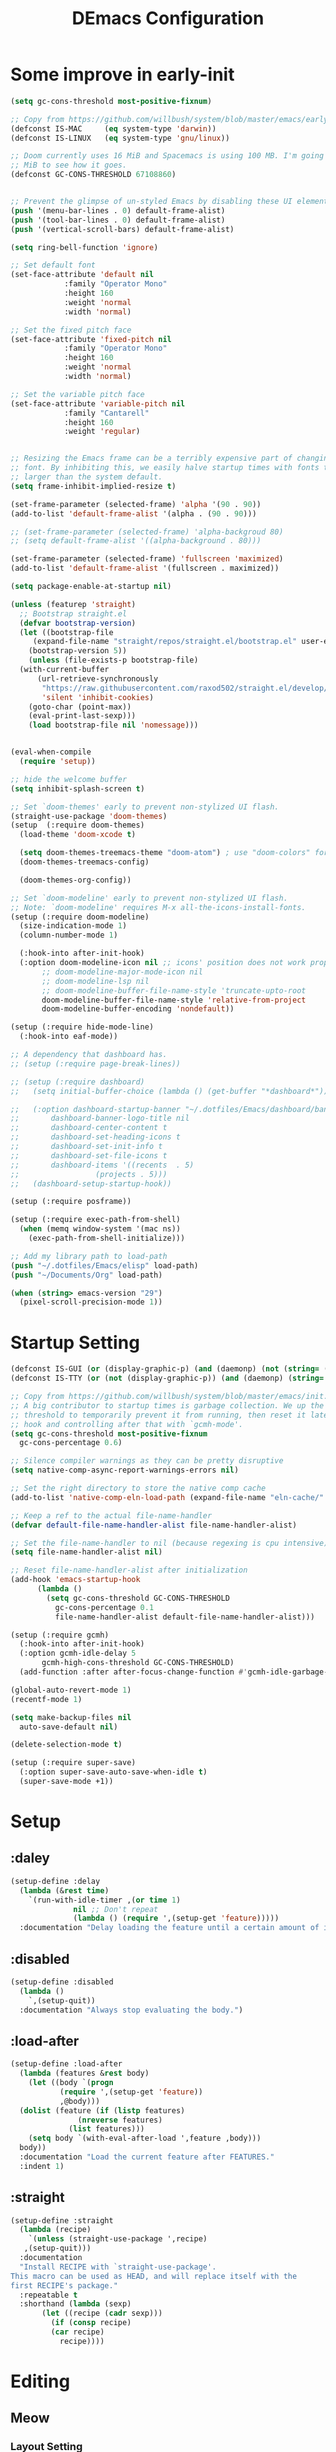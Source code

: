 #+TITLE: DEmacs Configuration
#+PROPERTY: header-args:emacs-lisp :tangle ~/.emacs.d/init.el :mkdirp yes
* Some improve in early-init
  #+begin_src emacs-lisp :tangle ~/.emacs.d/early-init.el
  (setq gc-cons-threshold most-positive-fixnum)

  ;; Copy from https://github.com/willbush/system/blob/master/emacs/early-init.el
  (defconst IS-MAC     (eq system-type 'darwin))
  (defconst IS-LINUX   (eq system-type 'gnu/linux))

  ;; Doom currently uses 16 MiB and Spacemacs is using 100 MB. I'm going to try 64
  ;; MiB to see how it goes.
  (defconst GC-CONS-THRESHOLD 67108860)


  ;; Prevent the glimpse of un-styled Emacs by disabling these UI elements early.
  (push '(menu-bar-lines . 0) default-frame-alist)
  (push '(tool-bar-lines . 0) default-frame-alist)
  (push '(vertical-scroll-bars) default-frame-alist)

  (setq ring-bell-function 'ignore)

  ;; Set default font
  (set-face-attribute 'default nil
		      :family "Operator Mono"
		      :height 160
		      :weight 'normal
		      :width 'normal)

  ;; Set the fixed pitch face
  (set-face-attribute 'fixed-pitch nil
		      :family "Operator Mono"
		      :height 160
		      :weight 'normal
		      :width 'normal)

  ;; Set the variable pitch face
  (set-face-attribute 'variable-pitch nil
		      :family "Cantarell"
		      :height 160
		      :weight 'regular)


  ;; Resizing the Emacs frame can be a terribly expensive part of changing the
  ;; font. By inhibiting this, we easily halve startup times with fonts that are
  ;; larger than the system default.
  (setq frame-inhibit-implied-resize t)

  (set-frame-parameter (selected-frame) 'alpha '(90 . 90))
  (add-to-list 'default-frame-alist '(alpha . (90 . 90)))

  ;; (set-frame-parameter (selected-frame) 'alpha-backgroud 80)
  ;; (setq default-frame-alist '((alpha-background . 80)))

  (set-frame-parameter (selected-frame) 'fullscreen 'maximized)
  (add-to-list 'default-frame-alist '(fullscreen . maximized))

  (setq package-enable-at-startup nil)

  (unless (featurep 'straight)
    ;; Bootstrap straight.el
    (defvar bootstrap-version)
    (let ((bootstrap-file
	   (expand-file-name "straight/repos/straight.el/bootstrap.el" user-emacs-directory))
	  (bootstrap-version 5))
      (unless (file-exists-p bootstrap-file)
	(with-current-buffer
	    (url-retrieve-synchronously
	     "https://raw.githubusercontent.com/raxod502/straight.el/develop/install.el"
	     'silent 'inhibit-cookies)
	  (goto-char (point-max))
	  (eval-print-last-sexp)))
      (load bootstrap-file nil 'nomessage)))


  (eval-when-compile
    (require 'setup))

  ;; hide the welcome buffer
  (setq inhibit-splash-screen t)

  ;; Set `doom-themes' early to prevent non-stylized UI flash.
  (straight-use-package 'doom-themes)
  (setup  (:require doom-themes)
    (load-theme 'doom-xcode t)

    (setq doom-themes-treemacs-theme "doom-atom") ; use "doom-colors" for less minimal icon theme
    (doom-themes-treemacs-config)

    (doom-themes-org-config))

  ;; Set `doom-modeline' early to prevent non-stylized UI flash.
  ;; Note: `doom-modeline' requires M-x all-the-icons-install-fonts.
  (setup (:require doom-modeline)
    (size-indication-mode 1)
    (column-number-mode 1)

    (:hook-into after-init-hook)
    (:option doom-modeline-icon nil ;; icons' position does not work properly
	     ;; doom-modeline-major-mode-icon nil
	     ;; doom-modeline-lsp nil
	     ;; doom-modeline-buffer-file-name-style 'truncate-upto-root 
	     doom-modeline-buffer-file-name-style 'relative-from-project
	     doom-modeline-buffer-encoding 'nondefault))

  (setup (:require hide-mode-line)
    (:hook-into eaf-mode))

  ;; A dependency that dashboard has.
  ;; (setup (:require page-break-lines))

  ;; (setup (:require dashboard)
  ;;   (setq initial-buffer-choice (lambda () (get-buffer "*dashboard*")))

  ;;   (:option dashboard-startup-banner "~/.dotfiles/Emacs/dashboard/banner.txt"
  ;; 	   dashboard-banner-logo-title nil
  ;; 	   dashboard-center-content t
  ;; 	   dashboard-set-heading-icons t
  ;; 	   dashboard-set-init-info t
  ;; 	   dashboard-set-file-icons t
  ;; 	   dashboard-items '((recents  . 5)
  ;; 			     (projects . 5)))
  ;;   (dashboard-setup-startup-hook))

  (setup (:require posframe))

  (setup (:require exec-path-from-shell)
    (when (memq window-system '(mac ns))
      (exec-path-from-shell-initialize)))

  ;; Add my library path to load-path
  (push "~/.dotfiles/Emacs/elisp" load-path)
  (push "~/Documents/Org" load-path)

  (when (string> emacs-version "29")
    (pixel-scroll-precision-mode 1))

  #+end_src
* Startup Setting 
  #+begin_src emacs-lisp
  (defconst IS-GUI (or (display-graphic-p) (and (daemonp) (not (string= (daemonp) "tty")))))
  (defconst IS-TTY (or (not (display-graphic-p)) (and (daemonp) (string= (daemonp) "tty"))))

  ;; Copy from https://github.com/willbush/system/blob/master/emacs/init.el
  ;; A big contributor to startup times is garbage collection. We up the gc
  ;; threshold to temporarily prevent it from running, then reset it later using a
  ;; hook and controlling after that with `gcmh-mode'.
  (setq gc-cons-threshold most-positive-fixnum
	gc-cons-percentage 0.6)

  ;; Silence compiler warnings as they can be pretty disruptive
  (setq native-comp-async-report-warnings-errors nil)

  ;; Set the right directory to store the native comp cache
  (add-to-list 'native-comp-eln-load-path (expand-file-name "eln-cache/" user-emacs-directory))

  ;; Keep a ref to the actual file-name-handler
  (defvar default-file-name-handler-alist file-name-handler-alist)

  ;; Set the file-name-handler to nil (because regexing is cpu intensive)
  (setq file-name-handler-alist nil)

  ;; Reset file-name-handler-alist after initialization
  (add-hook 'emacs-startup-hook
	    (lambda ()
	      (setq gc-cons-threshold GC-CONS-THRESHOLD
		    gc-cons-percentage 0.1
		    file-name-handler-alist default-file-name-handler-alist)))

  (setup (:require gcmh)
    (:hook-into after-init-hook)
    (:option gcmh-idle-delay 5
	     gcmh-high-cons-threshold GC-CONS-THRESHOLD)
    (add-function :after after-focus-change-function #'gcmh-idle-garbage-collect))

  (global-auto-revert-mode 1)
  (recentf-mode 1)

  (setq make-backup-files nil
	auto-save-default nil)

  (delete-selection-mode t)

  (setup (:require super-save)
    (:option super-save-auto-save-when-idle t)
    (super-save-mode +1))

  #+end_src

* Setup
** :daley
   #+begin_src emacs-lisp
   (setup-define :delay
     (lambda (&rest time)
       `(run-with-idle-timer ,(or time 1)
			     nil ;; Don't repeat
			     (lambda () (require ',(setup-get 'feature)))))
     :documentation "Delay loading the feature until a certain amount of idle time has passed.")  
   #+end_src

** :disabled
   #+begin_src emacs-lisp
   (setup-define :disabled
     (lambda ()
       `,(setup-quit))
     :documentation "Always stop evaluating the body.")
   #+end_src

** :load-after
   #+begin_src emacs-lisp
   (setup-define :load-after
     (lambda (features &rest body)
       (let ((body `(progn
		      (require ',(setup-get 'feature))
		      ,@body)))
	 (dolist (feature (if (listp features)
			      (nreverse features)
			    (list features)))
	   (setq body `(with-eval-after-load ',feature ,body)))
	 body))
     :documentation "Load the current feature after FEATURES."
     :indent 1)
   #+end_src

** :straight
   #+begin_src emacs-lisp
   (setup-define :straight
     (lambda (recipe)
       `(unless (straight-use-package ',recipe)
	  ,(setup-quit)))
     :documentation
     "Install RECIPE with `straight-use-package'.
   This macro can be used as HEAD, and will replace itself with the
   first RECIPE's package."
     :repeatable t
     :shorthand (lambda (sexp)
		  (let ((recipe (cadr sexp)))
		    (if (consp recipe)
			(car recipe)
		      recipe))))
   #+end_src

* Editing
** Meow
*** Layout Setting
    #+begin_src emacs-lisp
    (defun meow-setup ()
      (setq meow-cheatsheet-layout meow-cheatsheet-layout-dvorak)
      (meow-leader-define-key
       ;; '("n" . meow-motion-origin-command)
       ;; '("p" . meow-motion-origin-command)
       '("1" . meow-digit-argument)
       '("2" . meow-digit-argument)
       '("3" . meow-digit-argument)
       '("4" . meow-digit-argument)
       '("5" . meow-digit-argument)
       '("6" . meow-digit-argument)
       '("7" . meow-digit-argument)
       '("8" . meow-digit-argument)
       '("9" . meow-digit-argument)
       '("0" . meow-digit-argument)
       '("/" . meow-keypad-describe-key)
       '("?" . meow-cheatsheet))
      (meow-motion-overwrite-define-key
       ;; custom keybinding for motion state
       ;; '("n" . meow-next)
       ;; '("p" . meow-prev)
       '("<escape>" . ignore))
      (meow-normal-define-key
       '("0" . meow-expand-0)
       '("9" . meow-expand-9)
       '("8" . meow-expand-8)
       '("7" . meow-expand-7)
       '("6" . meow-expand-6)
       '("5" . meow-expand-5)
       '("4" . meow-expand-4)
       '("3" . meow-expand-3)
       '("2" . meow-expand-2)
       '("1" . meow-expand-1)
       '("-" . negative-argument)
       '(";" . meow-reverse)
       '("," . meow-inner-of-thing)
       '("." . meow-bounds-of-thing)
       '("<" . meow-beginning-of-thing)
       '(">" . meow-end-of-thing)
       '("a" . meow-append)
       '("A" . meow-open-below)
       '("b" . meow-back-word)
       '("B" . meow-back-symbol)
       '("c" . meow-change)
       '("d" . meow-delete)
       '("D" . meow-backward-delete)
       '("e" . meow-line)
       '("E" . meow-goto-line)
       '("f" . meow-find)
       '("g" . meow-cancel-selection)
       '("G" . meow-grab)
       '("h" . meow-left)
       '("H" . meow-left-expand)
       '("i" . meow-insert)
       '("I" . meow-open-above)
       '("j" . meow-join)
       '("k" . meow-kill)
       '("l" . meow-till)
       '("m" . meow-mark-word)
       '("M" . meow-mark-symbol)
       '("n" . meow-next)
       '("N" . meow-next-expand)
       '("o" . meow-block)
       '("O" . meow-to-block)
       '("p" . meow-prev)
       '("P" . meow-prev-expand)
       '("q" . meow-quit)
       '("Q" . meow-goto-line)
       '("r" . meow-replace)
       '("R" . meow-swap-grab)
       '("s" . meow-search)
       '("t" . meow-right)
       '("T" . meow-right-expand)
       '("u" . meow-undo)
       '("U" . meow-undo-in-selection)
       '("v" . meow-visit)
       '("w" . meow-next-word)
       '("W" . meow-next-symbol)
       '("x" . meow-save)
       '("X" . meow-sync-grab)
       '("y" . meow-yank)
       '("z" . meow-pop-selection)
       '("'" . repeat)
       '("<escape>" . ignore)))

    #+end_src
*** Main Setting
    #+begin_src emacs-lisp
    ;; For Qwerty
    (setup (:require meow)
      (meow-global-mode 1)
      ;; meow-setup 用于自定义按键绑定，可以直接使用下文中的示例
      (meow-setup)
      ;; 如果你需要在 NORMAL 下使用相对行号（基于 display-line-numbers-mode）
      (meow-setup-line-number)
      ;;:bind ("" . meow-insert-exit)
      (add-to-list 'meow-mode-state-list '(inferior-emacs-lisp-mode . normal))
      (add-to-list 'meow-mode-state-list '(org-agenda-mode . normal)))

    (meow-leader-define-key
     '("SPC" . execute-extended-command)
     '("f" . find-file)
     '("b" . persp-switch-to-buffer*)
     '("k" . persp-kill-buffer*)
     '("i" . persp-ibuffer)
     '("a" . org-agenda))
    #+end_src
** Editing Tools
*** Hungry Delete
    #+begin_src emacs-lisp
    (setup (:require hungry-delete)
      (:hook-into prog-mode lsp-mode))
    #+end_src
*** Evil-nerd-commenter
    #+begin_src emacs-lisp
    (setup (:require evil-nerd-commenter)
      (:global "M-;" evilnc-comment-or-uncomment-lines))
    #+end_src
*** Avy
    #+begin_src emacs-lisp
    (setup (:require avy)
      (meow-leader-define-key
       '("tc" . avy-goto-char)
       '("tw" . avy-goto-word-0)
       '("tl" . avy-goto-line)))
    #+end_src
* Workspace
** COMMENT Persp-mode
   #+begin_src emacs-lisp
   (setup (:require persp-mode)
     (:option persp-keymap-prefix (kbd "C-x p")
	      persp-nil-name "default"
	      persp-set-last-persp-for-new-frames nil
	      persp-kill-foreign-buffer-behaviour 'kill
	      persp-auto-resume-time -1)
     ;; Running `persp-mode' multiple times resets the perspective list...
     (unless (equal persp-mode t)
       (persp-mode)))
   #+end_src
** Perspective-el
   #+begin_src emacs-lisp
   (setup (:straight perspective)
     (:option persp-initial-frame-name "Main"
	      persp-state-default-file (concat user-emacs-directory ".emacs.desktop"))

     (add-hook 'kill-emacs-hook #'persp-state-save)
     ;; Running `persp-mode' multiple times resets the perspective list...
     (unless (equal persp-mode t)
       (persp-mode)))
   #+end_src
* UI Setting
** Line Numbers
   #+begin_src emacs-lisp
   ;; Enable liner number
   (global-display-line-numbers-mode t)

   ;; Disable line numbers for some modes
   (dolist (mode '(org-mode-hook
		   term-mode-hook
		   vterm-mode-hook
		   shell-mode-hook
		   eshell-mode-hook))
     (add-hook mode (lambda () (display-line-numbers-mode 0))))

   #+end_src

** COMMENT Fonts Ligature
   #+begin_src emacs-lisp
   (setup (:straight ligature :host github :repo "mickeynp/ligature.el")
     ;; Enable the "www" ligature in every possible major mode
     (ligature-set-ligatures 't '("www"))
     ;; Enable traditional ligature support in eww-mode, if the
     ;; `variable-pitch' face supports it
     (ligature-set-ligatures 'eww-mode '("ff" "fi" "ffi"))
     ;; Enable all Cascadia Code ligatures in programming modes
     (ligature-set-ligatures 'prog-mode '("|||>" "<|||" "<==>" "<!--" "####" "~~>" "***" "||=" "||>"
					  ":::" "::=" "=:=" "===" "==>" "=!=" "=>>" "=<<" "=/=" "!=="
					  "!!." ">=>" ">>=" ">>>" ">>-" ">->" "->>" "-->" "---" "-<<"
					  "<~~" "<~>" "<*>" "<||" "<|>" "<$>" "<==" "<=>" "<=<" "<->"
					  "<--" "<-<" "<<=" "<<-" "<<<" "<+>" "</>" "###" "#_(" "..<"
					  "..." "+++" "/==" "///" "_|_" "www" "&&" "^=" "~~" "~@" "~="
					  "~>" "~-" "**" "*>" "*/" "||" "|}" "|]" "|=" "|>" "|-" "{|"
					  "[|" "]#" "::" ":=" ":>" ":<" "$>" "==" "=>" "!=" "!!" ">:"
					  ">=" ">>" ">-" "-~" "-|" "->" "--" "-<" "<~" "<*" "<|" "<:"
					  "<$" "<=" "<>" "<-" "<<" "<+" "</" "#{" "#[" "#:" "#=" "#!"
					  "##" "#(" "#?" "#_" "%%" ".=" ".-" ".." ".?" "+>" "++" "?:"
					  "?=" "?." "??" ";;" "/*" "/=" "/>" "//" "__" "~~" "(*" "*)"
					  "\\\\" "://"))
     ;; Enables ligature checks globally in all buffers. You can also do it
     ;; per mode with `ligature-mode'.
     (global-ligature-mode t))
   #+end_src

** Nyan
   #+begin_src emacs-lisp
   (if IS-GUI
       (setup (:require nyan-mode)
	 (:option nyan-mode t
		  nyan-animate-nyancat t
		  nyan-wavy-trail t)))
   #+end_src

** Highlight TODOs
   #+begin_src emacs-lisp
   (setup (:require hl-todo)
     (:hook-into org-mode prog-mode)
     (:option hl-todo-keyword-faces
	      '(("TODO"   . "#FF0000")
		("FIXME"  . "#FF0000")
		("DEBUG"  . "#A020F0")
		("NEXT" . "#FF4500")
		("TBA" . "#61d290")
		("UNCHECK"   . "#1E90FF"))))

   #+end_src

** Highligh numbers
   #+begin_src emacs-lisp
   (setup (:require highlight-numbers)
     (:hook-into prog-mode))
   #+end_src

** Highlight the diff
   #+begin_src emacs-lisp
   (setup (:require diff-hl)
     (global-diff-hl-mode))
   #+end_src

** Highlight the current buffer
   #+begin_src emacs-lisp
   (setup (:require beacon)
     (beacon-mode 1))
   #+end_src
** Tree-Sitter
   #+begin_src emacs-lisp
   (setup (:straight tree-sitter)
     (global-tree-sitter-mode)
     (add-hook 'lsp-mode-hook #'tree-sitter-hl-mode))

   (setup (:straight tree-sitter-langs))
   #+end_src

* Auto-Tangle Org File
  Tangle (form a new file) on save
  #+begin_src emacs-lisp
  ;; Since we don't want to disable org-confirm-babel-evaluate all
  ;; of the time, do it around the after-save-hook
  (defun dw/org-babel-tangle-dont-ask ()
    ;; Dynamic scoping to the rescue
    (let ((org-confirm-babel-evaluate nil))
      (org-babel-tangle)))

  (add-hook 'org-mode-hook (lambda () (add-hook 'after-save-hook #'dw/org-babel-tangle-dont-ask
						'run-at-end 'only-in-org-mode)))
  #+end_src
* Window Management
** Ace Window
   Use =C-x o= to active =ace-window= to swap the windows (less than two windows), or using following arguments (more than two):
   - =x= - delete window
   - =m= - swap windows
   - =M= - move window
   - =c= - copy window
   - =j= - select buffer
   - =n= - select the previous window
   - =u= - select buffer in the other window
   - =c= - split window fairly, either vertically or horizontally
   - =v= - split window vertically
   - =b= - split window horizontally
   - =o= - maximize current window
   - =?= - show these command bindings
   #+begin_src emacs-lisp
   (setup (:require ace-window)
     (:global "C-x o" ace-window)
     (:option aw-keys '(?a ?s ?d ?f ?g ?h ?j ?k ?l))
     (meow-leader-define-key
      '("wo" . ace-window)
      '("wd" . ace-delete-window)
      '("ws" . ace-swap-window)
      ))
   #+end_src
** COMMENT Edwina
   #+begin_src emacs-lisp
   (use-package edwina
		:disabled
		:config
		(setq display-buffer-base-action '(display-buffer-below-selected))
		(edwina-setup-dwm-keys)
		(edwina-mode 1))
   #+end_src
** Window History with winner-mode
   #+begin_src emacs-lisp
   (setup winner
     (winner-mode)
     (meow-leader-define-key
      '("wu" . winner-undo)
      '("wU" . winner-redo)))
   #+end_src
** Popper
   #+begin_src emacs-lisp
   (setup (:straight popper)
     (:also-load popper-echo)
     (:option popper-reference-buffers
	      '("\\*Messages\\*"
		"Output\\*$"
		"\\*Async Shell Command\\*"
		help-mode
		compilation-mode
		"^\\*eshell.*\\*$" eshell-mode ;eshell as a popup
		"^\\*shell.*\\*$"  shell-mode  ;shell as a popup
		"^\\*term.*\\*$"   term-mode   ;term as a popup
		"^\\*vterm.*\\*$"  vterm-mode  ;vterm as a popup
		))
     (:global "C-`" popper-toggle-latest
	      "M-`" popper-cycle
	      "C-M-`" popper-toggle-type)
     (popper-mode +1)
     (popper-echo-mode +1))
   #+end_src
** Keybinds to Manage Windows
   #+begin_src emacs-lisp
   (meow-leader-define-key
    '("wh" . split-window-below)
    '("wv" . split-window-right)
    )
   #+end_src
* File Management
** Dired
   #+begin_src emacs-lisp
   (setup dired
     (:also-load dired-hide-dotfiles diredfl)
     (:global "C-x C-j" dired-jump)
     (:option dired-dwim-target t))

   ;; (setup all-the-icons-dired
   ;; 	(:hook-into dired-mode))

   (setup dired-hide-dotfiles
     (:hook-into dired-mode)
     (:with-map dired-mode-map
       (:bind "." dired-hide-dotfiles-mode)))

   (setup diredfl
     (:hook-into dired-mode))
   #+end_src
** Dirvish
   #+begin_src emacs-lisp
   (setup (:straight dirvish)
     (:also-load dirvish-peek)
     (dirvish-override-dired-mode)
     ;; (dirvish-peek-mode)
     )
   #+end_src
** Treemacs
   #+begin_src emacs-lisp
   (setup (:require treemacs)
     (meow-leader-define-key
      '("wt" . treemacs-select-window)))
   #+end_src

* which-key
  #+begin_src emacs-lisp
  (setup (:require which-key)
    (:option which-key-idle-delay 0.3)
    (which-key-mode))

  #+end_src
* Org Mode
** Config Basic Org mode
   #+begin_src emacs-lisp
   ;; (defun dw/org-mode-setup ()
   ;;   (org-indent-mode)
   ;;   (variable-pitch-mode 1)
   ;;   (visual-line-mode 1))

   (setup (:require org)
     (:also-load org-tempo)
     ;; (:hook dw/org-mode-setup)
     (setq org-html-head-include-default-style nil
	   ;; org-ellipsis " ▾"
	   org-adapt-indentation t
	   org-hide-emphasis-markers t
	   org-src-fontify-natively t
	   org-src-tab-acts-natively t
	   org-edit-src-content-indentation 0
	   org-hide-block-startup nil
	   org-src-preserve-indentation nil
	   org-startup-folded 'content
	   org-cycle-separator-lines 2)

     ;; (setq org-modules
     ;; 	'(org-crypt
     ;; 	  org-habit
     ;; 	  org-bookmark
     ;; 	  org-eshell
     ;; 	  org-irc))

     (org-indent-mode)
     (variable-pitch-mode 1)
     (visual-line-mode 1)

     (setq org-format-latex-options (plist-put org-format-latex-options :scale 2.0))

     (setq org-html-htmlize-output-type nil)

     ;; config for images in org
     (auto-image-file-mode t)
     (setq org-image-actual-width nil)
     ;; default image width
     (setq org-image-actual-width '(300))

     (setq org-export-with-sub-superscripts nil)

     ;; 不要自动创建备份文件
     (setq make-backup-files nil))

   #+end_src
** Apperance of Org
*** Bullets
    #+begin_src emacs-lisp
    ;; change bullets for headings
    (setup (:require org-superstar)
      (:load-after org)
      (:hook-into org-mode)
      (:option org-superstar-remove-leading-stars t
	       org-superstar-headline-bullets-list '("◉" "○" "●" "○" "●" "○" "●")))
    #+end_src
*** COMMENT Fonts
    #+begin_src emacs-lisp
    (setup org-faces
      ;; Make sure org and org-indent face is available
      (:also-load org-indent org-faces)
      (:when-loaded

	;; Set Size and Fonts for Headings
	(dolist (face '((org-level-1 . 1.2)
			(org-level-2 . 1.1)
			(org-level-3 . 1.05)
			(org-level-4 . 1.0)
			(org-level-5 . 1.0)
			(org-level-6 . 1.0)
			(org-level-7 . 1.0)
			(org-level-8 . 1.0)))
	  (set-face-attribute (car face) nil :font "Cantarell" :weight 'regular :height (cdr face)))

	;; Ensure that anything that should be fixed-pitch in Org files appears that way
	(set-face-attribute 'org-block nil :foreground nil :inherit 'fixed-pitch)
	(set-face-attribute 'org-code nil   :inherit '(shadow fixed-pitch))
	(set-face-attribute 'org-table nil   :inherit '(shadow fixed-pitch))
	(set-face-attribute 'org-indent nil :inherit '(org-hide fixed-pitch))
	(set-face-attribute 'org-verbatim nil :inherit '(shadow fixed-pitch))
	(set-face-attribute 'org-special-keyword nil :inherit '(font-lock-comment-face fixed-pitch))
	(set-face-attribute 'org-meta-line nil :inherit '(font-lock-comment-face fixed-pitch))
	(set-face-attribute 'org-checkbox nil :inherit 'fixed-pitch)


	;; Get rid of the background on column views
	(set-face-attribute 'org-column nil :background nil)
	(set-face-attribute 'org-column-title nil :background nil)))
    #+end_src
*** Set Margins for Modes
    #+begin_src emacs-lisp
    (setup (:require visual-fill-column)
      (:hook-into org-mode)
      (:option visual-fill-column-width 110
	       visual-fill-column-center-text t))
    #+end_src
*** Properly Align Tables
    #+begin_src emacs-lisp
    (setup (:require valign)
      (:hook-into org-mode))
    #+end_src
*** Auto-show Markup Symbols
    #+begin_src emacs-lisp
    (setup (:require org-appear)
      (:hook-into org-mode))
    #+end_src
** Org Export
   #+begin_src emacs-lisp
   (with-eval-after-load "org-export-dispatch"
     ;; Edited from http://emacs.stackexchange.com/a/9838
     (defun dw/org-html-wrap-blocks-in-code (src backend info)
       "Wrap a source block in <pre><code class=\"lang\">.</code></pre>"
       (when (org-export-derived-backend-p backend 'html)
	 (replace-regexp-in-string
	  "\\(</pre>\\)" "</code>\n\\1"
	  (replace-regexp-in-string "<pre class=\"src src-\\([^\"]*?\\)\">"
				    "<pre>\n<code class=\"\\1\">" src))))

     (require 'ox-html)

     (add-to-list 'org-export-filter-src-block-functions
		  'dw/org-html-wrap-blocks-in-code)
     )
   #+end_src
** Org Babel
*** Load Org Babel
    #+begin_src emacs-lisp
    (with-eval-after-load "ob"
      (org-babel-do-load-languages
       'org-babel-load-languages
       '((emacs-lisp . t)
	 (C . t)
	 (shell . t)
	 (python . t)
	 (R .t)))

      (setq org-confirm-babel-evaluate nil))
    #+end_src
*** Src Block Templates
    #+begin_src emacs-lisp
    ;; This is needed as of Org 9.2
    (setup org-tempo
      (:when-loaded
	(add-to-list 'org-structure-template-alist '("sh" . "src sh"))
	(add-to-list 'org-structure-template-alist '("el" . "src emacs-lisp"))
	(add-to-list 'org-structure-template-alist '("li" . "src lisp"))
	(add-to-list 'org-structure-template-alist '("cc" . "src C"))
	(add-to-list 'org-structure-template-alist '("cpp" . "src cpp"))
	(add-to-list 'org-structure-template-alist '("sc" . "src scheme"))
	(add-to-list 'org-structure-template-alist '("js" . "src js"))
	(add-to-list 'org-structure-template-alist '("ts" . "src typescript"))
	(add-to-list 'org-structure-template-alist '("py" . "src python :results output :exports both"))
	(add-to-list 'org-structure-template-alist '("r" . "src R")))
      (add-to-list 'org-structure-template-alist '("yaml" . "src yaml"))
      (add-to-list 'org-structure-template-alist '("json" . "src json")))
    #+end_src
** Org Roam
   #+begin_src emacs-lisp
   (setup (:require org-roam)
     (setq org-roam-v2-ack t)

     (:option org-roam-directory "~/Documents/Org/Notes"
	      org-roam-completion-everywhere t
	      org-roam-completion-system 'default)
     (:when-loaded
       (org-roam-db-autosync-mode))

     (:global "C-c o l" org-roam-buffer-toggle
	      "C-c o f" org-roam-node-find
	      "C-c o c" org-roam-dailies-capture-today
	      "C-c o g" org-roam-graph)
     (:bind "C-c o i" org-roam-node-insert
	    "C-c o I" org-roam-insert-immediate)
     )
   #+end_src
** Org Agenda
   #+begin_src emacs-lisp
   (with-eval-after-load "org-agenda"

     ;; (setq planner-path "~/Documents/Org/Planner/")


     ;; (defun dw/update-agenda-files()
     ;;   (dolist (file (directory-files planner-path))
     ;;     (when (string-match-p ".*\.org$" file)
     ;; 	(setq org-agenda-files (cons (concat planner-path file) org-agenda-files)))))

     ;; (dw/update-agenda-files)

     (if IS-MAC
	 (setq org-agenda-files '("~/Documents/Org/Planner")))

     (setq org-agenda-start-with-log-mode t)
     (setq org-log-done 'time)
     (setq org-log-into-drawer t)

     ;; Custom TODO states and Agendas
     (setq org-todo-keywords
	   '((sequence "TODO(t)" "NEXT(n)" "TBA(b)" "|" "DONE(d!)")
	     ))

     (setq org-tag-alist
	   '((:startgroup)
	     ;; Put mutually exclusive tags here
	     (:endgroup)
	     ("review" . ?r)
	     ("assignment" . ?a)
	     ("lab" . ?l)
	     ("test" . ?t)
	     ("quiz" . ?q)
	     ("pratice" . ?p)
	     ("emacs" . ?e)
	     ("note" . ?n)
	     ("idea" . ?i)))


     (setup (:require org-super-agenda)
       (:hook-into org-agenda-mode)
       (:option org-agenda-skip-scheduled-if-done t
		org-agenda-skip-deadline-if-done t
		org-agenda-include-deadlines t
		org-agenda-include-diary t
		org-agenda-block-separator nil
		org-agenda-compact-blocks t
		org-agenda-start-with-log-mode t)

       (setq org-agenda-custom-commands
	     '(("d" "Dashboard"
		((agenda "" ((org-agenda-span 'day)

			     (org-super-agenda-groups
			      '((:name "Today"
				       :time-grid t
				       :date today
				       :scheduled today
				       :order 1)
				(:name "Due Soon"
				       :deadline future
				       :order 2)
				(:discard (:anything t))))))
		 (alltodo "" ((org-agenda-overriding-header "")
			      (org-super-agenda-groups
			       '((:name "Overdue"
					:deadline past
					:order 1)
				 (:name "Assignments"
					:tag "assignment"
					:order 2)
				 (:name "Labs"
					:tag "lab"
					:order 3)
				 (:name "Quizs"
					:tag "quiz"
					:order 4)
				 (:name "Tests/Exam"
					:tag "test"
					:order  5)
				 (:name "Projects"
					:tag "Project"
					:order 14)
				 (:name "Emacs"
					:tag "Emacs"
					:order 13)
				 (:discard (:anything t)))))))))))

     ;; Refiling
     (setq org-refile-targets
	   '(("~/Documents/Org/Planner/Archive.org" :maxlevel . 1)))

     ;; Save Org buffers after refiling!
     (advice-add 'org-refile :after 'org-save-all-org-buffers)

     ;; Capture Templates
     (defun dw/read-file-as-string (path)
       (with-temp-buffer
	 (insert-file-contents path)
	 (buffer-string)))

     (setq org-capture-templates
	   `(("t" "Tasks / Projects")
	     ("tt" "Task" entry (file+olp "~/Documents/Org/Planner/Tasks.org" "Inbox")
	      "* TODO %?\n  %U\n  %a\n  %i" :empty-lines 1))))
   #+end_src
* Projectile
  #+begin_src emacs-lisp
  (setup (:require projectile)
    (when (file-directory-p "~/Documents/Projects/Code")
      (setq projectile-project-search-path '("~/Documents/Projects/Code")))
    (setq projectile-switch-project-action #'projectile-dired)

    (projectile-mode)

    (:global "C-M-p" projectile-find-file
	     "C-c p" projectile-command-map))
  #+end_src
* Completion System
** COMMENT Company
*** Company Mode
    #+begin_src emacs-lisp
    (setup (:require company)
      (:hook-into lsp-mode prog-mode conf-mode)
      (:option company-tooltip-align-annotations t
	       ;; Number the candidates (use M-1, M-2 etc to select completions)
	       company-show-numbers t
	       ;; starts with 1 character
	       company-minimum-prefix-length 1
	       ;; Trigger completion immediately
	       company-idle-delay 0.2
	       ;; Back to top when reach the end
	       company-selection-wrap-around t))

    ;;Completion based on AI 
    (setup company-tabnine
      (:when-loaded
	(push '(company-capf :with company-tabnine :separate company-yasnippet :separete) company-backends)))


    #+end_src
*** Company Box
    #+begin_src emacs-lisp
    ;; Add UI for Company
    (setup (:require company-box)
      (:hook-into company-mode)
      (:option company-box-icons-alist 'company-box-icons-all-the-icons))
    #+end_src
*** Company Quickhelp
    #+begin_src emacs-lisp
    (setup (:require company-quickhelp)
      (:hook-into company-mode))
    #+end_src
*** Company Statistics
    #+begin_src emacs-lisp
    (setup (:require company-statistics)
      (company-statistics-mode))
    #+end_src
** Corfu
   #+begin_src emacs-lisp
   (setup (:require corfu)
     (:option
      ;; Optional customizations
      corfu-cycle t                ;; Enable cycling for `corfu-next/previous'
      corfu-auto t                 ;; Enable auto completion
      ;; (corfu-quit-at-boundary t)     ;; Automatically quit at word boundary
      corfu-quit-no-match t        ;; Automatically quit if there is no match
      corfu-preview-current nil    ;; Disable current candidate preview
      corfu-echo-documentation nil ;; Disable documentation in the echo area
      corfu-auto-prefix 2)
     (:with-map corfu-map
       (:bind [tab] corfu-next
	      [backtab] corfu-previous
	      "<escape>" corfu-quit))
     (corfu-global-mode)
     )
   ;; corfu backend
   (setup (:require cape)
     (add-to-list 'completion-at-point-functions #'cape-file)
     ;; (add-to-list 'completion-at-point-functions #'cape-tex)
     ;; (add-to-list 'completion-at-point-functions #'cape-dabbrev)
     ;; (add-to-list 'completion-at-point-functions #'cape-keyword)
     )

   ;; Enable Corfu completion UI
   ;; (straight-use-package '(corfu-doc :type git :host github :repo "galeo/corfu-doc"))
   (setup (:straight (corfu-doc :type git :host github :repo "galeo/corfu-doc"))
     (:hook-into corfu-mode))

   ;; (setup (:pkg svg-lib :type built-in)) ;; built-in has little icons
   (setup (:require kind-icon)
     (:load-after corfu)
     (:option kind-icon-default-face 'corfu-default) ; to compute blended backgrounds correctly
     (:when-loaded
       (add-to-list 'corfu-margin-formatters #'kind-icon-margin-formatter)
       ))
   #+end_src
** Vertico
   #+begin_src emacs-lisp
   (defun dw/minibuffer-backward-kill (arg)
     "When minibuffer is completing a file name delete up to parent
   folder, otherwise delete a word"
     (interactive "p")
     (if minibuffer-completing-file-name
	 ;; Borrowed from https://github.com/raxod502/selectrum/issues/498#issuecomment-803283608
	 (if (string-match-p "/." (minibuffer-contents))
	     (zap-up-to-char (- arg) ?/)
	   (delete-minibuffer-contents))
       (delete-word (- arg))))

   (setup (:require vertico)
     (vertico-mode)
     (:with-map vertico-map
       (:bind "C-j" vertico-next
	      "C-k" vertico-previous
	      "C-f" vertico-exit))
     (:with-map minibuffer-local-map
       (:bind "M-h" dw/minibuffer-backward-kill))
     (:option vertico-cycle t))
   #+end_src
** Preserve Minibuffer History with savehist-mode
   #+begin_src emacs-lisp
   (setup (:straight savehist)
     (savehist-mode 1)
     (:option history-length 25))
   #+end_src
** Improved Candidate Filtering with Orderless
   #+begin_src emacs-lisp
   (setup (:require orderless)
     (:option completion-styles '(orderless)
	      completion-category-defaults nil
	      completion-category-overrides '((file (styles . (partial-completion))))))
   #+end_src
** Consult Commands
   #+begin_src emacs-lisp
   (setup (:require consult)
     (:global "C-s" consult-line
	      "C-M-l" consult-imenu
	      "C-M-j" persp-switch-to-buffer*)

     (:with-map minibuffer-local-map
       (:bind "C-r" consult-history))

     (defun dw/get-project-root ()
       (when (fboundp 'projectile-project-root)
	 (projectile-project-root)))

     (:option consult-project-root-function #'dw/get-project-root
	      completion-in-region-function #'consult-completion-in-region))

   (setup (:require consult-dir)
     (:global "C-x C-d" consult-dir)
     (:with-map vertico-map
       (:bind "C-x C-d" consult-dir
	      "C-x C-j" consult-dir-jump-file))
     (:option consult-dir-project-list-function nil))
   #+end_src
** Completion Annotations with Marginalia
   #+begin_src emacs-lisp
   (setup (:require marginalia)
     (:option marginalia-annotators '(marginalia-annotators-heavy
				      marginalia-annotators-light
				      nil))
     (marginalia-mode))
   #+end_src
** Embark
   #+begin_src emacs-lisp
   (setup (:require embark-consult)
     (add-hook 'embark-collect-mode-hook #'consult-preview-at-point-mode)
     )

   (setup (:require embark)
     (:also-load embark-consult)
     (:global "C-." embark-act)

     ;; Show Embark actions via which-key
     (setq embark-action-indicator
	   (lambda (map)
	     (which-key--show-keymap "Embark" map nil nil 'no-paging)
	     #'which-key--hide-popup-ignore-command)
	   embark-become-indicator embark-action-indicator))

  #+end_src

** Citre
   #+begin_src emacs-lisp
   (setup (:straight citre)
     (:also-load citre-config)
     (:global "C-x c j" citre-jump
	      "C-x c J" citre-jump-back
	      "C-x c p" citre-ace-peek
	      "C-x c u" citre-update-this-tags-file)

     (defun dw/get-project-root ()
       (when (fboundp 'projectile-project-root)
	 (projectile-project-root)))

     (:option citre-readtags-program "/etc/profiles/per-user/dez/bin/readtags"
	      citre-ctags-program "/etc/profiles/per-user/dez/bin/ctags"
	      citre-project-root-function #'dw/get-project-root
	      ;; Set this if you want to always use one location to create a tags file.
	      citre-default-create-tags-file-location 'global-cache

	      citre-use-project-root-when-creating-tags t
	      citre-prompt-language-for-ctags-command t
	      citre-auto-enable-citre-mode-modes '(prog-mode)))
   #+end_src

* Helpful Function Description
  #+begin_src emacs-lisp
  (setup (:require helpful)
    (:option counsel-describe-function-function #'helpful-callable
	     counsel-describe-variable-function #'helpful-variable)
    (:global [remap describe-function] helpful-function
	     [remap describe-symbol] helpful-symbol
	     [remap describe-variable] helpful-variable
	     [remap describe-command] helpful-command
	     [remap describe-key] helpful-key))
  #+end_src
 
* Developing
** Developing Tools
*** Smartparens
    #+begin_src emacs-lisp
    (setup (:require smartparens)
      (:also-load smartparens-config)
      (:hook-into prog-mode lsp-mode org-mode)
      (:bind "M-r" sp-rewrap-sexp    
	     "M-s" p-unwrap-sexp
	     "M-[" p-wrap-square
	     "M-{" p-wrap-curly
	     "C-)" p-forward-slur-sexp
	     "C-}" p-forward-barfsexp))
    #+end_src
*** Rainbow Brackets 
    #+begin_src emacs-lisp
    (setup (:require rainbow-delimiters)
      (:hook-into lsp-mode prog-mode))
    #+end_src
*** Rainbow Mode
    #+begin_src emacs-lisp
    (setup (:require rainbow-mode)
      (:hook-into org-mode prog-mode lsp-mode))
    #+end_src
*** Indent Guide
    #+begin_src emacs-lisp
    (setup (:require highlight-indent-guides)
      (:hook-into prog-mode lsp-mode)
      (:option highlight-indent-guides-delay 0
	       highlight-indent-guides-method 'character))
    #+end_src
*** aggressive-indent
    #+begin_src emacs-lisp
    (setup (:require aggressive-indent)
      (:hook-into emacs-lisp-mode lisp-mode python-mode))
    #+end_src
*** Format All
    #+begin_src emacs-lisp
    (setup (:require format-all)
      (:hook-into prog-mode lsp-mode))
    #+end_src
*** quickrun.el
    #+begin_src emacs-lisp
    (setup (:require quickrun)
      ;; set python3 as default
      (quickrun-add-command "python" 
	'((:command . "python3") 
	  (:exec . "%c %s") 
	  (:tempfile . nil)) 
	:default "python")
      (:when-loaded
	(meow-leader-define-key
	 '("qq" . quickrun)
	 '("qs" . quickrun-shell))))
    #+end_src

*** Minimap
    #+begin_src emacs-lisp
    (setup (:require minimap)
      ;; (:hook-into prog-mode lsp-mode)
      (:option minimap-window-location 'right))
    #+end_src
*** Undo-Tree
    #+begin_src emacs-lisp
    (setup (:require undo-tree)
      (global-undo-tree-mode 1))
    #+end_src

** Languages
*** COMMENT Python
    #+begin_src emacs-lisp
    (setup (:require lsp-pyright)
      (add-hook 'python-mode-hook  #'(lambda ()
				       (require 'lsp-pyright)
				       (lsp-deferred))))
    #+end_src
*** Web (HTML/CSS/JS...)
**** JS/TS
     #+begin_src emacs-lisp
     (setup (:require typescript-mode)
       (:file-match "\\.ts\\'")
       (setq typescript-indent-level 2))

     (defun dw/set-js-indentation ()
       (setq-default js-indent-level 2)
       (setq-default tab-width 2))

     (setup (:require js2-mode)
       (:file-match "\\.jsx?\\'")

       ;; Use js2-mode for Node scripts
       (add-to-list 'magic-mode-alist '("#!/usr/bin/env node" . js2-mode))

       ;; Don't use built-in syntax checking
       (setq js2-mode-show-strict-warnings nil)

       ;; Set up proper indentation in JavaScript and JSON files
       (add-hook 'js2-mode-hook #'dw/set-js-indentation)
       (add-hook 'json-mode-hook #'dw/set-js-indentation))


     (setup (:require rjsx-mode)
       (:file-match "\\.jsx\\'"))

     #+end_src
**** CoffeeScript
     #+begin_src emacs-lisp
     (setup (:require coffee-mode)
       (:file-match "\\.coffee\\'")
       (:also-load sourcemap flymake-coffee)
       ;; automatically clean up bad whitespace
       (setq whitespace-action '(auto-cleanup))
       ;; This gives you a tab of 2 spaces
       (custom-set-variables '(coffee-tab-width 2))

       ;; generating sourcemap by '-m' option. And you must set '--no-header' option
       (setq coffee-args-compile '("-c" "--no-header" "-m"))
       (add-hook 'coffee-after-compile-hook 'sourcemap-goto-corresponding-point)

       ;; If you want to remove sourcemap file after jumping corresponding point
       (defun my/coffee-after-compile-hook (props)
	 (sourcemap-goto-corresponding-point props)
	 (delete-file (plist-get props :sourcemap)))
       (add-hook 'coffee-after-compile-hook 'my/coffee-after-compile-hook))

     (setup flymake-coffee
       (:hook-into coffee-mode))
     #+end_src
**** HTML
     #+begin_src emacs-lisp
     (setup (:require web-mode)
       (:also-load emmet-mode)
       (:file-match "(\\.\\(html?\\|ejs\\|tsx\\|jsx\\)\\'")
       (setq-default web-mode-code-indent-offset 2)
       (setq-default web-mode-markup-indent-offset 2)
       (setq-default web-mode-attribute-indent-offset 2))

     #+end_src
**** Emmet
     #+begin_src emacs-lisp
     (setup emmet-mode
       (:hook-into web-mode))
     #+end_src
**** SCSS/SASS
     #+begin_src emacs-lisp
     (setup (:require scss-mode)
       (:file-match "\\.scss\\'")
       (:option scss-compile-at-save t
		scss-output-directory "../css"
		scss-sass-command "sass --no-source-map"))

     #+end_src
*** C/C++
    #+begin_src emacs-lisp
    (setup (:require ccls)
      (:also-load modern-cpp-font-lock))

    (setup modern-cpp-font-lock
      (:hook-into c++-mode))
    #+end_src
*** Java
    #+begin_src emacs-lisp
    (setup (:require lsp-java)
      (add-hook 'java-mode-hook #'lsp))
    #+end_src
*** Nix
    #+begin_src emacs-lisp
    (setup (:require nix-mode)
      (:file-match "\\.nix\\'")
      (:also-load nixos-options nix-sandbox nix-update))
    #+end_src
*** Common Lisp
    #+begin_src emacs-lisp
    (setup (:require slime)
      (:file-match "\\.lisp\\'"))
    #+end_src
*** Latex
**** CDLaTex
     #+begin_src emacs-lisp
     (setup (:require cdlatex)
       (:hook-into LaTeX-mode latex-mode)
       (add-hook 'org-mode-hook #'org-cdlatex-mode))
     #+end_src
**** Xenops
     #+begin_src emacs-lisp
     (if IS-GUI
	 (setup (:require xenops)
	   (:hook-into latex-mode LaTeX-mode org-mode)
	   (:option xenops-math-image-scale-factor 2.0)))

     #+end_src
*** Yaml
    #+begin_src emacs-lisp
    (setup (:require yaml-mode)
      (:file-match "\\.ya?ml\\'"))
    #+end_src
*** R
    #+begin_src emacs-lisp
    (setup (:require ess)
      (:file-match "\\.R\\'"))
    #+end_src
*** Markdown
    #+begin_src emacs-lisp
    (setup (:require markdown-mode)
      (:also-load edit-indirect)
      (:option markdown-command "multimarkdown"))
    #+end_src
** COMMENT Lsp-mode
*** Main Setting
    #+begin_src emacs-lisp
    ;; when using nix to install, cannot find lsp-lens--enable ERROR
    ;; try to use straight to install to fix
    (setup (:straight lsp-mode)
      (setq lsp-keymap-prefix "C-c l")	     
      (:hook lsp-enable-which-key-integration)
      (:hook-into c-mode c++-mode sh-mode)
      (:option lsp-headerline-breadcrumb-enable nil
	       lsp-signature-auto-activate nil
	       lsp-signature-render-documentation nil
	       lsp-log-io nil
	       lsp-idle-delay 0.500
	       lsp-completion-provider :capf)
      (add-to-list 'lsp-language-id-configuration '(scss-mode . "css"))
      (add-to-list 'lsp-language-id-configuration '(less-css-mode . "css")))

    #+end_src
*** Lsp UI
    #+begin_src emacs-lisp
    (setup (:require lsp-ui)
      (:hook-into lsp-mode)
      (:also-load lsp-treemacs)
      (:option lsp-ui-sideline-enable t
	       lsp-ui-sideline-show-hover t
	       lsp-ui-doc-position 'bottom
	       lsp-ui-imenu-auto-refresh t))
    #+end_src
*** Dap Debug Mode
    #+begin_src emacs-lisp
    ;; dap debug tools
    (setup (:straight dap-mode)
      (:load-after lsp)
      (:also-load dap-python dap-node dap-java)
      (:option dap-auto-configure-features '(sessions locals controls tooltip)))
    #+end_src
** eglot
   #+begin_src emacs-lisp
   (setup (:straight eldoc-box)
     (add-hook 'eglot--managed-mode-hook #'eldoc-box-hover-at-point-mode t))
   (setup (:straight eglot))
   #+end_src
** COMMENT Flycheck
   #+begin_src emacs-lisp
   (setup (:require flycheck)
     (:hook-into lsp-mode))
   #+end_src
** Yasnippets
   #+begin_src emacs-lisp
   (setup (:require yasnippet)
     (:option yas-snippet-dirs '("~/.dotfiles/Emacs/snippets"))
     (yas-global-mode 1))

   ;; Snippets Collection
   (setup (:require yasnippet-snippets)
     (:load-after yasnippet))
   #+end_src

* Direnv
  #+begin_src emacs-lisp
  (setup (:require direnv)
    (:when-loaded
      (direnv-mode)))
  #+end_src
* Term/Shells
** Vterm
   #+begin_src emacs-lisp
   ;; Copy from https://github.com/seagle0128/.emacs.d/blob/master/lisp/init-shell.el
   ;; Better term
   ;; @see https://github.com/akermu/emacs-libvterm#installation
   (setup (:require vterm)
     ;; (with-no-warnings
     ;;   (when (posframe-workable-p)
     ;; 	(defvar vterm-posframe--frame nil)
     ;; 	(defun vterm-posframe-toggle ()
     ;; 	  "Toggle `vterm' child frame."
     ;; 	  (interactive)
     ;; 	  (let ((buffer (vterm--internal #'ignore 100))
     ;; 		(width  (max 80 (/ (frame-width) 2)))
     ;; 		(height (/ (frame-height) 2)))
     ;; 	    (if (frame-live-p vterm-posframe--frame)
     ;; 		(progn
     ;; 		  (posframe-delete-frame buffer)
     ;; 		  (setq vterm-posframe--frame nil))
     ;; 	      (setq vterm-posframe--frame
     ;; 		    (posframe-show
     ;; 		     buffer
     ;; 		     :poshandler #'posframe-poshandler-frame-center
     ;; 		     :left-fringe 8
     ;; 		     :right-fringe 8
     ;; 		     :width width
     ;; 		     :height height
     ;; 		     :min-width width
     ;; 		     :min-height height
     ;; 		     :internal-border-width 3
     ;; 		     :internal-border-color (face-foreground 'font-lock-comment-face nil t)
     ;; 		     :background-color (face-background 'tooltip nil t)
     ;; 		     :accept-focus t)))))
     ;; 	(:global "C-`" vterm-posframe-toggle)))

     (:option vterm-max-scrollback 10000))


   (setup (:require multi-vterm))

   (meow-leader-define-key
    '("tm" . multi-vterm)
    ;; '("tp" . vterm-posframe-toggle)
    )
   #+end_src
** eshell
   #+begin_src emacs-lisp
   (setup (:require eshell)

     (setq eshell-directory-name "~/.dotfiles/Emacs/eshell/"
	   eshell-aliases-file (expand-file-name "~/.dotfiles/Emacs/eshell/alias"))

     (:global "C-c m" eshell))

   (setup (:require eshell-prompt-extras)
     (progn
       (setq eshell-highlight-prompt nil
	     epe-git-dirty-char " Ϟ"
	     ;; epe-git-dirty-char "*"
	     eshell-prompt-function 'epe-theme-dakrone)))

   (setup (:require eshell-up)
     (:load-after eshell)
     (:option eshell-up-ignore-case nil))

   (setup (:require eshell-syntax-highlighting)
     (:load-after esh-mode)
     (eshell-syntax-highlighting-global-mode +1))

   (setup (:require esh-autosuggest)
     (:hook-into eshell-mode)
     (:option esh-autosuggest-delay 0.5)
     (set-face-foreground 'company-preview-common "#4b5668")
     (set-face-background 'company-preview nil))

   (setup (:require eshell-vterm)
     (:load-after eshell)
     (eshell-vterm-mode)
     (defalias 'eshell/v 'eshell-exec-visual))

   (setup (:require eshell-toggle)
     (:global "C-M-'" eshell-toggle)
     (:option eshell-toggle-size-fraction 3
	      eshell-toggle-use-projectile-root t
	      eshell-toggle-run-command nil))
   #+end_src
* Tmux
** Emamux
   #+begin_src emacs-lisp
   (setup (:require emamux)
     (:only-if IS-TTY)
     (global-set-key (kbd "C-z") emamux:keymap))
   #+end_src
** Tmux-pane
   #+begin_src emacs-lisp
   (setup (:require tmux-pane)
     (:disabled)
     (:only-if IS-TTY)
     (tmux-pane-mode))
   #+end_src
* Git
** Magit
   #+begin_src emacs-lisp
   (setup (:require magit)
     (:also-load magit-delta)
     (:global "C-M-;" magit-status)
     (:option magit-display-buffer-function #'magit-display-buffer-same-window-except-diff-v1))
   #+end_src
** Magit-Delta
   Highlight diff by using delta
   #+begin_src emacs-lisp
   (setup magit-delta
     (:hook-into magit-mode))
   #+end_src
* Utilities
** Clipboard managers
   #+begin_src emacs-lisp
   (setup (:require cliphist)
     (:only-if IS-LINUX))
   #+end_src

** Use Trash in Emacs
   #+begin_src emacs-lisp
   (setup (:require osx-trash)
     (:only-if IS-MAC)
     (when (eq system-type 'darwin)
       (osx-trash-setup))
     (setq delete-by-moving-to-trash t))
   #+end_src

* Pass
** pass-store.el
   #+begin_src emacs-lisp
   (setup (:require password-store)
     (:option password-store-password-length 12))
   #+end_src
* EAF
  #+begin_src emacs-lisp
  (add-to-list 'load-path "~/.dotfiles/Emacs/site-lisp/emacs-application-framework/")
  (if IS-GUI
      (setup (:require eaf)
	(:also-load eaf-browser)
	(:option eaf-browser-continue-where-left-off t
		 eaf-browser-enable-adblocker t
		 browse-url-browser-function 'eaf-open-browser)
	(defalias 'browse-web #'eaf-open-browser)))
  #+end_src
* Tramp
  #+begin_src emacs-lisp
  (eval-after-load 'tramp '(setenv "SHELL" "/bin/bash"))
  (setq tramp-default-method "ssh")
  (setq tramp-shell-prompt-pattern "\\(?:^\\|\r\\)[^]#$%>\n]*#?[]#$%>].* *\\(^[\\[[0-9;]*[a-zA-Z] *\\)*")
  (setq tramp-verbose 6)
  #+end_src
